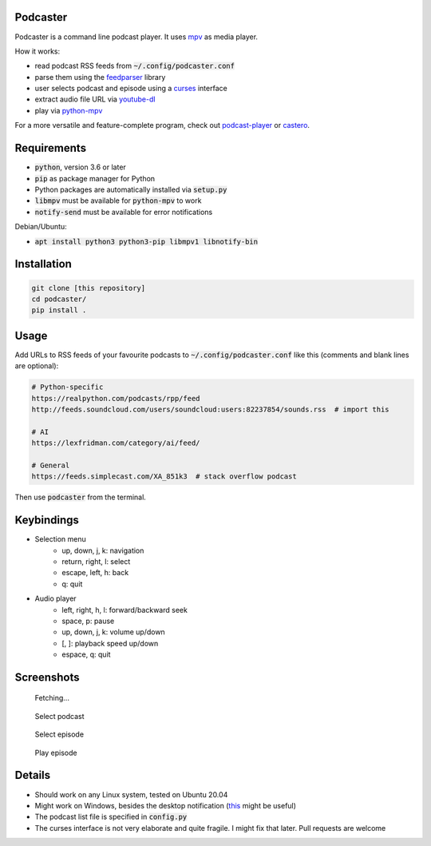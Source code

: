 Podcaster
=========

Podcaster is a command line podcast player. It uses `mpv <https://mpv.io/>`_ as media player.

How it works:

- read podcast RSS feeds from :code:`~/.config/podcaster.conf`
- parse them using the `feedparser <https://github.com/kurtmckee/feedparser>`_ library
- user selects podcast and episode using a `curses <https://docs.python.org/3/library/curses.html>`_ interface
- extract audio file URL via `youtube-dl <https://github.com/ytdl-org/youtube-dl>`_
- play via `python-mpv <https://github.com/jaseg/python-mpv>`_

For a more versatile and feature-complete program, check out `podcast-player <https://github.com/aziezahmed/podcast-player/>`_ or `castero <https://github.com/xgi/castero>`_.

Requirements
============

- :code:`python`, version 3.6 or later
- :code:`pip` as package manager for Python
- Python packages are automatically installed via :code:`setup.py`
- :code:`libmpv` must be available for :code:`python-mpv` to work
- :code:`notify-send` must be available for error notifications

Debian/Ubuntu:

- :code:`apt install python3 python3-pip libmpv1 libnotify-bin`

Installation
============

.. code::

    git clone [this repository]
    cd podcaster/
    pip install .

Usage
=====

Add URLs to RSS feeds of your favourite podcasts to :code:`~/.config/podcaster.conf` like this (comments and blank lines are optional):

.. code::

    # Python-specific
    https://realpython.com/podcasts/rpp/feed
    http://feeds.soundcloud.com/users/soundcloud:users:82237854/sounds.rss  # import this

    # AI
    https://lexfridman.com/category/ai/feed/

    # General
    https://feeds.simplecast.com/XA_851k3  # stack overflow podcast

Then use :code:`podcaster` from the terminal.

Keybindings
===========

- Selection menu
    - up, down, j, k: navigation
    - return, right, l: select
    - escape, left, h: back
    - q: quit
- Audio player
    - left, right, h, l: forward/backward seek
    - space, p: pause
    - up, down, j, k: volume up/down
    - [, ]: playback speed up/down
    - espace, q: quit

Screenshots
===========

.. figure:: screenshots/initial.png

    Fetching...

.. figure:: screenshots/podcasts.png

    Select podcast

.. figure:: screenshots/episodes.png

    Select episode

.. figure:: screenshots/player.png

    Play episode

Details
=======

- Should work on any Linux system, tested on Ubuntu 20.04
- Might work on Windows, besides the desktop notification (`this <https://github.com/vaskovsky/notify-send>`_ might be useful)
- The podcast list file is specified in :code:`config.py`
- The curses interface is not very elaborate and quite fragile. I might fix that later. Pull requests are welcome
